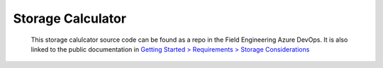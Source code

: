 Storage Calculator
^^^^^^^^^^^^^^^^^^

    This storage calulcator source code can be found as a repo in the Field Engineering Azure DevOps.  It is also linked to the public documentation in
    `Getting Started > Requirements > Storage Considerations <https://docs.morpheusdata.com/en/latest/getting_started/requirements/requirements.html#storage-considerations>`_

    .. raw:: html

        <iframe height="333px" width="850" id="storageCalculator" src="../_static/storageCalculator/index.html" frameborder="0" allowfullscreen></iframe>